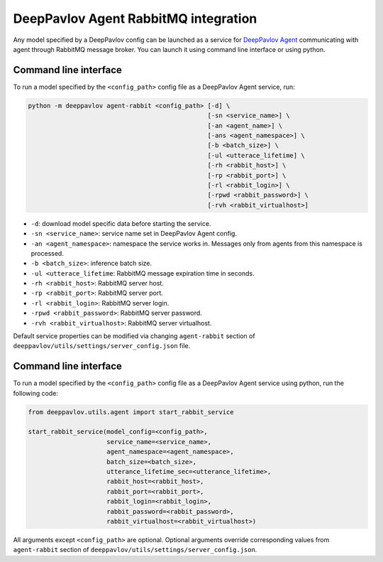 DeepPavlov Agent RabbitMQ integration
=====================================

Any model specified by a DeepPavlov config can be launched as a service for
`DeepPavlov Agent <https://deeppavlov-agent.readthedocs.io/en/latest/>`_
communicating with agent through RabbitMQ message broker. You can launch it
using command line interface or using python.

Command line interface
~~~~~~~~~~~~~~~~~~~~~~

To run a model specified by the ``<config_path>`` config file as a DeepPavlov
Agent service, run:

.. code:: bash

    python -m deeppavlov agent-rabbit <config_path> [-d] \
                                                    [-sn <service_name>] \
                                                    [-an <agent_name>] \
                                                    [-ans <agent_namespace>] \
                                                    [-b <batch_size>] \
                                                    [-ul <utterace_lifetime] \
                                                    [-rh <rabbit_host>] \
                                                    [-rp <rabbit_port>] \
                                                    [-rl <rabbit_login>] \
                                                    [-rpwd <rabbit_password>] \
                                                    [-rvh <rabbit_virtualhost>]

* ``-d``: download model specific data before starting the service.
* ``-sn <service_name>``: service name set in DeepPavlov Agent config.
* ``-an <agent_namespace>``: namespace the service works in. Messages only from agents from this namespace is processed.
* ``-b <batch_size>``: inference batch size.
* ``-ul <utterace_lifetime``: RabbitMQ message expiration time in seconds.
* ``-rh <rabbit_host>``: RabbitMQ server host.
* ``-rp <rabbit_port>``: RabbitMQ server port.
* ``-rl <rabbit_login>``: RabbitMQ server login.
* ``-rpwd <rabbit_password>``: RabbitMQ server password.
* ``-rvh <rabbit_virtualhost>``: RabbitMQ server virtualhost.

Default service properties can be modified via changing ``agent-rabbit`` section
of ``deeppavlov/utils/settings/server_config.json`` file.

Command line interface
~~~~~~~~~~~~~~~~~~~~~~

To run a model specified by the ``<config_path>`` config file as a DeepPavlov
Agent service using python, run the following code:

.. code:: python

    from deeppavlov.utils.agent import start_rabbit_service

    start_rabbit_service(model_config=<config_path>,
                         service_name=<service_name>,
                         agent_namespace=<agent_namespace>,
                         batch_size=<batch_size>,
                         utterance_lifetime_sec=<utterance_lifetime>,
                         rabbit_host=<rabbit_host>,
                         rabbit_port=<rabbit_port>,
                         rabbit_login=<rabbit_login>,
                         rabbit_password=<rabbit_password>,
                         rabbit_virtualhost=<rabbit_virtualhost>)

All arguments except ``<config_path>`` are optional. Optional arguments override
corresponding values from ``agent-rabbit`` section of
``deeppavlov/utils/settings/server_config.json``.
